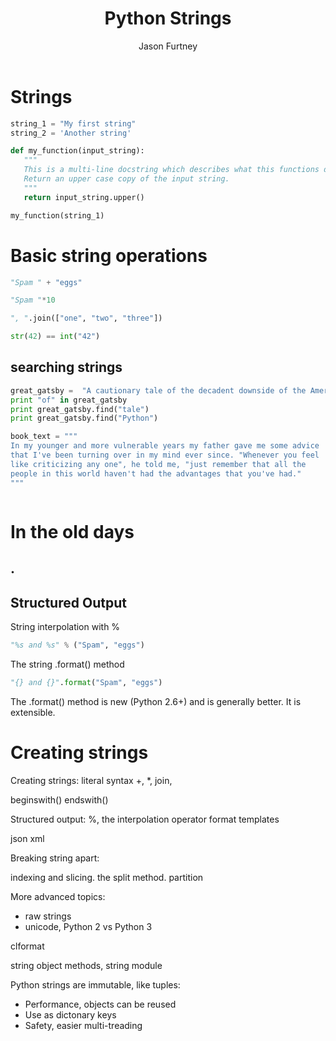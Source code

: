 #+REVEAL_ROOT: http://cdn.jsdelivr.net/reveal.js/2.5.0/
#+TITLE: Python Strings
#+AUTHOR: Jason Furtney
#+EMAIL: @jkfurtney
#+OPTIONS: toc:nil num:nil
* Strings

#+BEGIN_SRC python :session :exports both
string_1 = "My first string"
string_2 = 'Another string'

def my_function(input_string):
   """
   This is a multi-line docstring which describes what this functions does.
   Return an upper case copy of the input string.
   """
   return input_string.upper()

my_function(string_1)
#+END_SRC

* Basic string operations

#+BEGIN_SRC python :session :exports both
"Spam " + "eggs"
#+END_SRC

#+REVEAL: split

#+BEGIN_SRC python :session :exports both
"Spam "*10
#+END_SRC

#+REVEAL: split

#+BEGIN_SRC python :session :exports both
", ".join(["one", "two", "three"])
#+END_SRC

#+REVEAL: split

#+BEGIN_SRC python :session :exports both
str(42) == int("42")
#+END_SRC

#+REVEAL: split
** searching strings
#+BEGIN_SRC python :session :exports both
great_gatsby =  "A cautionary tale of the decadent downside of the American dream."
print "of" in great_gatsby
print great_gatsby.find("tale")
print great_gatsby.find("Python")
#+END_SRC

#+BEGIN_SRC python :session :exports both
book_text = """
In my younger and more vulnerable years my father gave me some advice
that I've been turning over in my mind ever since. "Whenever you feel
like criticizing any one", he told me, "just remember that all the
people in this world haven't had the advantages that you've had."
"""


#+END_SRC

* In the old days
   :PROPERTIES:
   :reveal_background: ./dumb_terminal.gif
   :reveal_background_trans: slide
   :END:

** .
   :PROPERTIES:
   :reveal_background: ./paper_tape_reader.gif
   :END:

** Structured Output

String interpolation with %
#+BEGIN_SRC python :session :exports both
"%s and %s" % ("Spam", "eggs")
#+END_SRC

The string .format() method
#+BEGIN_SRC python :session :exports both
"{} and {}".format("Spam", "eggs")
#+END_SRC

The .format() method is new (Python 2.6+) and is generally better. It
is extensible.

#+REVEAL: split

* Creating strings

Creating strings:
literal syntax
+, *, join,

beginswith()
endswith()

Structured output:
%, the interpolation operator
format
templates

json
xml

Breaking string apart:

indexing and slicing.
the split method.
partition

More advanced topics:

- raw strings
- unicode, Python 2 vs Python 3

clformat

string object methods, string module

Python strings are immutable, like tuples:

- Performance, objects can be reused
- Use as dictonary keys
- Safety, easier multi-treading
